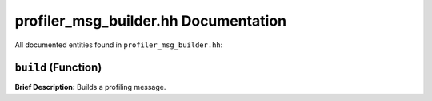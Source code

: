 profiler_msg_builder.hh Documentation
====================================

All documented entities found in ``profiler_msg_builder.hh``:

.. _profiler_msg_builder_hh_build:

``build`` (Function)
--------------------

**Brief Description:** Builds a profiling message.


